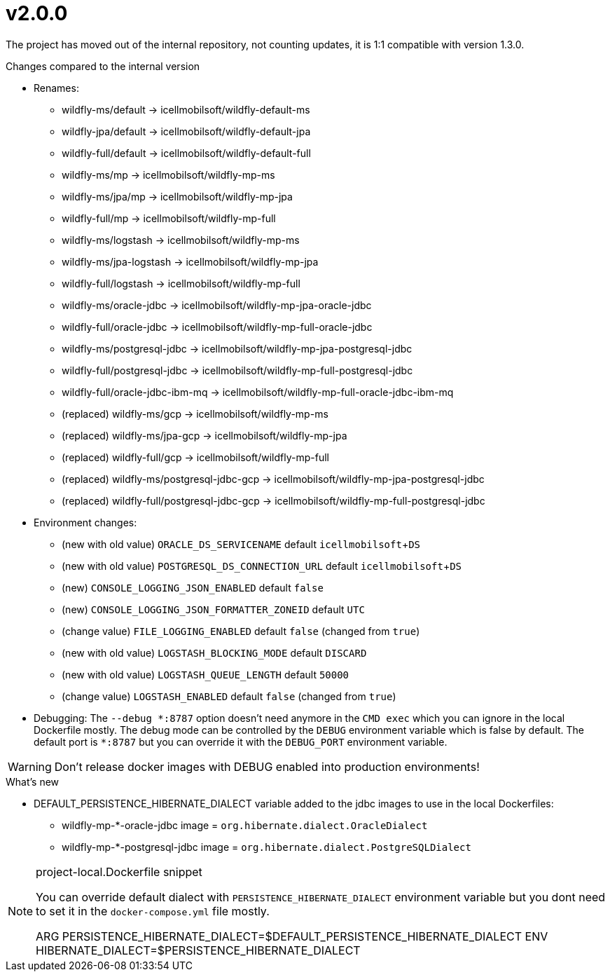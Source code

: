 = v2.0.0

The project has moved out of the internal repository,
not counting updates, it is 1:1 compatible with version 1.3.0.

.Changes compared to the internal version

* Renames:
** wildfly-ms/default -> icellmobilsoft/wildfly-default-ms
** wildfly-jpa/default -> icellmobilsoft/wildfly-default-jpa
** wildfly-full/default -> icellmobilsoft/wildfly-default-full
** wildfly-ms/mp -> icellmobilsoft/wildfly-mp-ms
** wildfly-ms/jpa/mp -> icellmobilsoft/wildfly-mp-jpa
** wildfly-full/mp -> icellmobilsoft/wildfly-mp-full
** wildfly-ms/logstash -> icellmobilsoft/wildfly-mp-ms
** wildfly-ms/jpa-logstash -> icellmobilsoft/wildfly-mp-jpa
** wildfly-full/logstash -> icellmobilsoft/wildfly-mp-full
** wildfly-ms/oracle-jdbc -> icellmobilsoft/wildfly-mp-jpa-oracle-jdbc
** wildfly-full/oracle-jdbc -> icellmobilsoft/wildfly-mp-full-oracle-jdbc
** wildfly-ms/postgresql-jdbc -> icellmobilsoft/wildfly-mp-jpa-postgresql-jdbc
** wildfly-full/postgresql-jdbc -> icellmobilsoft/wildfly-mp-full-postgresql-jdbc
** wildfly-full/oracle-jdbc-ibm-mq -> icellmobilsoft/wildfly-mp-full-oracle-jdbc-ibm-mq
** (replaced) wildfly-ms/gcp -> icellmobilsoft/wildfly-mp-ms
** (replaced) wildfly-ms/jpa-gcp -> icellmobilsoft/wildfly-mp-jpa
** (replaced) wildfly-full/gcp -> icellmobilsoft/wildfly-mp-full
** (replaced) wildfly-ms/postgresql-jdbc-gcp -> icellmobilsoft/wildfly-mp-jpa-postgresql-jdbc
** (replaced) wildfly-full/postgresql-jdbc-gcp -> icellmobilsoft/wildfly-mp-full-postgresql-jdbc

* Environment changes:
** (new with old value) `ORACLE_DS_SERVICENAME` default `icellmobilsoft`+`DS`
** (new with old value) `POSTGRESQL_DS_CONNECTION_URL` default `icellmobilsoft`+`DS`
** (new) `CONSOLE_LOGGING_JSON_ENABLED` default `false`
** (new) `CONSOLE_LOGGING_JSON_FORMATTER_ZONEID` default `UTC`
** (change value) `FILE_LOGGING_ENABLED` default `false` (changed from `true`)
** (new with old value) `LOGSTASH_BLOCKING_MODE` default `DISCARD`
** (new with old value) `LOGSTASH_QUEUE_LENGTH` default `50000`
** (change value) `LOGSTASH_ENABLED` default `false` (changed from `true`)

* Debugging: The `--debug &ast;:8787` option doesn't need anymore in the `CMD exec` which you can ignore in the local Dockerfile mostly. The debug mode can be controlled by the `DEBUG` environment variable which is false by default. The default port is `&ast;:8787` but you can override it with the `DEBUG_PORT` environment variable.

[WARNING]
====
Don't release docker images with DEBUG enabled into production environments!

====

 
.What's new
* DEFAULT_PERSISTENCE_HIBERNATE_DIALECT variable added to the jdbc images to use in the local Dockerfiles: 
- wildfly-mp-*-oracle-jdbc image = `org.hibernate.dialect.OracleDialect`
- wildfly-mp-*-postgresql-jdbc image = `org.hibernate.dialect.PostgreSQLDialect`

[NOTE]
.project-local.Dockerfile snippet
====
You can override default dialect with `PERSISTENCE_HIBERNATE_DIALECT` environment variable but you dont need to set it in the `docker-compose.yml` file mostly.

ARG PERSISTENCE_HIBERNATE_DIALECT=$DEFAULT_PERSISTENCE_HIBERNATE_DIALECT
ENV HIBERNATE_DIALECT=$PERSISTENCE_HIBERNATE_DIALECT
====
